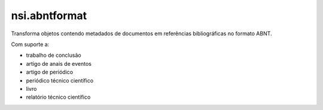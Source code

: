 nsi.abntformat
==============

Transforma objetos contendo metadados de documentos em referências bibliográficas
no formato ABNT.

Com suporte a:

- trabalho de conclusão
- artigo de anais de eventos
- artigo de periódico
- periódico técnico científico
- livro
- relatório técnico científico

